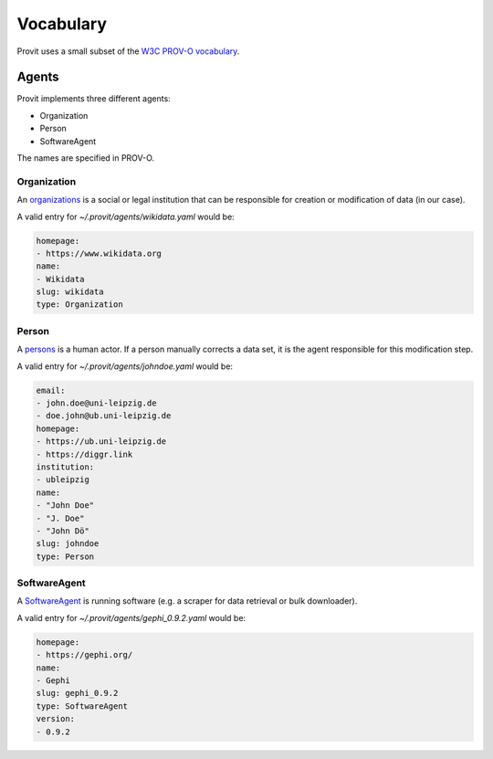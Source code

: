 Vocabulary
==========

Provit uses a small subset of the `W3C <https://www.w3.org/>`__ `PROV-O
vocabulary <https://www.w3.org/TR/prov-o/>`__. 


Agents
------

Provit implements three different agents:

- Organization
- Person
- SoftwareAgent

The names are specified in PROV-O. 

Organization
~~~~~~~~~~~~

An `organizations <https://www.w3.org/TR/2013/REC-prov-o-20130430/#Organization>`__ is a social or legal institution that can be responsible for creation or modification of data (in our case). 

A valid entry for *~/.provit/agents/wikidata.yaml* would be:

.. code:: yaml
        
        homepage:
        - https://www.wikidata.org
        name:
        - Wikidata
        slug: wikidata
        type: Organization

Person
~~~~~~

A `persons <https://www.w3.org/TR/2013/REC-prov-o-20130430/#Person>`__ is a human actor. If a person manually corrects a data set, it is the agent responsible for this modification step.

A valid entry for *~/.provit/agents/johndoe.yaml* would be:

.. code:: yaml

        email:
        - john.doe@uni-leipzig.de
        - doe.john@ub.uni-leipzig.de
        homepage:
        - https://ub.uni-leipzig.de
        - https://diggr.link
        institution:
        - ubleipzig
        name:
        - "John Doe"
        - "J. Doe"
        - "John Dö"
        slug: johndoe
        type: Person


SoftwareAgent
~~~~~~~~~~~~~

A `SoftwareAgent <https://www.w3.org/TR/2013/REC-prov-o-20130430/#SoftwareAgent>`__ is running software (e.g. a scraper for data retrieval or bulk downloader). 

A valid entry for *~/.provit/agents/gephi_0.9.2.yaml* would be:

.. code:: yaml

        homepage:
        - https://gephi.org/
        name:
        - Gephi
        slug: gephi_0.9.2
        type: SoftwareAgent
        version:
        - 0.9.2
